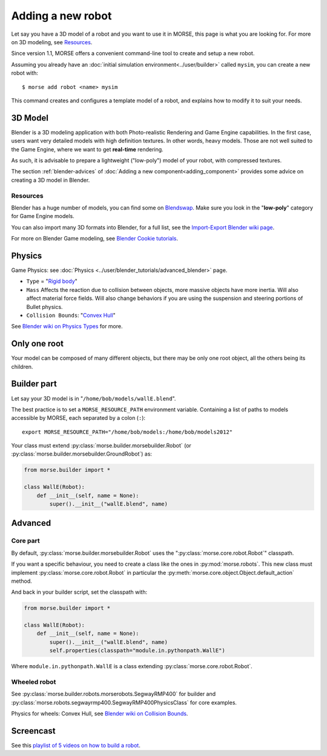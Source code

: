 Adding a new robot
==================

Let say you have a 3D model of a robot and you want to use it in MORSE, this
page is what you are looking for. For more on 3D modeling, see `Resources`_.

Since version 1.1, MORSE offers a convenient command-line tool to create and
setup a new robot.

Assuming you already have an :doc:`initial simulation
environment<../user/builder>` called ``mysim``, you can create a new robot
with::

 $ morse add robot <name> mysim

This command creates and configures a template model of a robot, and explains
how to modify it to suit your needs.

3D Model
--------

Blender is a 3D modeling application with both Photo-realistic Rendering and
Game Engine capabilities. In the first case, users want very detailed models
with high definition textures. In other words, heavy models. Those are not well suited
to the Game Engine, where we want to get **real-time** rendering.

As such, it is advisable to prepare a lightweight ("low-poly") model of your
robot, with compressed textures.

The section :ref:`blender-advices` of :doc:`Adding a new
component<adding_component>` provides some advice on creating a 3D model in
Blender.

Resources
+++++++++

Blender has a huge number of models, you can find some on
`Blendswap <http://www.blendswap.com/>`_. Make sure you look in the
"**low-poly**" category for Game Engine models.

You can also import many 3D formats into Blender, for a full list, see the
`Import-Export Blender wiki page
<http://wiki.blender.org/index.php/Extensions:2.6/Py/Scripts/Import-Export>`_.

For more on Blender Game modeling, see `Blender Cookie tutorials
<http://cgcookie.com/blender/category/tutorials/game-development/>`_.


Physics
-------

Game Physics: see :doc:`Physics
<../user/blender_tutorials/advanced_blender>` page.

- ``Type`` = "`Rigid body
  <http://wiki.blender.org/index.php/User:Sculptorjim/Game_Engine/Physics/Objects/Rigid_Body>`_"
- ``Mass`` Affects the reaction due to collision between objects,
  more massive objects have more inertia. Will also affect material force fields.
  Will also change behaviors if you are using the suspension and steering portions
  of Bullet physics.
- ``Collision Bounds``: "`Convex Hull
  <http://wiki.blender.org/index.php/Doc:2.6/Manual/Game_Engine/Physics/Collision_Bounds>`_"

.. image:: ../../media/robot_game_physics_collision.png
   :width: 300
   :align: center

See `Blender wiki on Physics Types
<http://wiki.blender.org/index.php/Doc:2.6/Manual/Game_Engine/Physics#Types>`_
for more.


Only one root
-------------

Your model can be composed of many different objects, but there may be only one root
object, all the others being its children.


Builder part
------------

Let say your 3D model is in "``/home/bob/models/wallE.blend``".

The best practice is to set a ``MORSE_RESOURCE_PATH`` environment variable.
Containing a list of paths to models accessible by MORSE, each separated by a colon
(``:``)::

    export MORSE_RESOURCE_PATH="/home/bob/models:/home/bob/models2012"

Your class must extend :py:class:`morse.builder.morsebuilder.Robot` (or
:py:class:`morse.builder.morsebuilder.GroundRobot`) as:

.. code-block:: python

    from morse.builder import *

    class WallE(Robot):
        def __init__(self, name = None):
            super().__init__("wallE.blend", name)


Advanced
--------

Core part
+++++++++

By default, :py:class:`morse.builder.morsebuilder.Robot` uses the
":py:class:`morse.core.robot.Robot`" classpath.

If you want a specific behaviour, you need to create a class like the ones in
:py:mod:`morse.robots`. This new class must implement
:py:class:`morse.core.robot.Robot` in particular the
:py:meth:`morse.core.object.Object.default_action` method.

And back in your builder script, set the classpath with:

.. code-block:: python

    from morse.builder import *

    class WallE(Robot):
        def __init__(self, name = None):
            super().__init__("wallE.blend", name)
            self.properties(classpath="module.in.pythonpath.WallE")

Where ``module.in.pythonpath.WallE`` is a class extending
:py:class:`morse.core.robot.Robot`.


Wheeled robot
+++++++++++++

See :py:class:`morse.builder.robots.morserobots.SegwayRMP400` for builder and
:py:class:`morse.robots.segwayrmp400.SegwayRMP400PhysicsClass` for core examples.

Physics for wheels: Convex Hull, see `Blender wiki on Collision Bounds
<http://wiki.blender.org/index.php/Doc:2.6/Manual/Game_Engine/Physics/Collision_Bounds>`_.

Screencast
----------

See this `playlist of 5 videos on how to build a robot
<http://www.youtube.com/embed/videoseries?list=PLDC1FC34E5AC69429&hd=1&rel=0>`_.

..
    <iframe width="800" height="500" frameborder="0"
    src="http://www.youtube.com/embed/videoseries?list=PLDC1FC34E5AC69429&amp;hd=1&amp;rel=0"
    allowfullscreen>
    </iframe>



